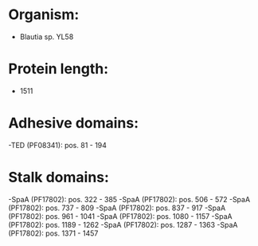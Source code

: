 * Organism:
- Blautia sp. YL58
* Protein length:
- 1511
* Adhesive domains:
-TED (PF08341): pos. 81 - 194
* Stalk domains:
-SpaA (PF17802): pos. 322 - 385
-SpaA (PF17802): pos. 506 - 572
-SpaA (PF17802): pos. 737 - 809
-SpaA (PF17802): pos. 837 - 917
-SpaA (PF17802): pos. 961 - 1041
-SpaA (PF17802): pos. 1080 - 1157
-SpaA (PF17802): pos. 1189 - 1262
-SpaA (PF17802): pos. 1287 - 1363
-SpaA (PF17802): pos. 1371 - 1457


